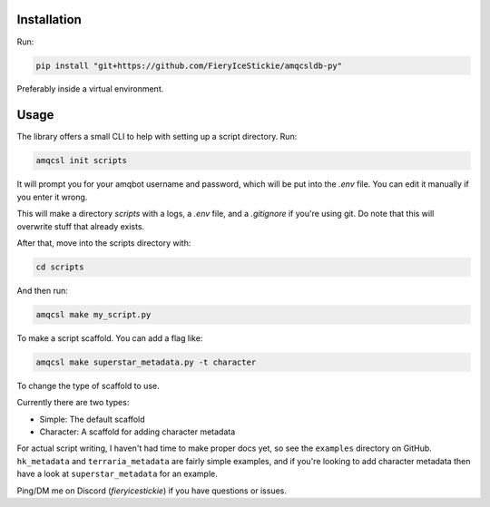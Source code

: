 Installation
============

Run:

.. code-block:: zsh

    pip install "git+https://github.com/FieryIceStickie/amqcsldb-py"

Preferably inside a virtual environment.

Usage
=====

The library offers a small CLI to help with setting up a script directory. Run:

.. code-block:: zsh

    amqcsl init scripts

It will prompt you for your amqbot username and password, which will be put into the `.env` file. You can edit
it manually if you enter it wrong.

This will make a directory `scripts` with a logs, a `.env` file, and a `.gitignore` if you're using git.
Do note that this will overwrite stuff that already exists.

After that, move into the scripts directory with:

.. code-block:: zsh

    cd scripts

And then run:

.. code-block:: zsh

    amqcsl make my_script.py

To make a script scaffold. You can add a flag like:

.. code-block:: zsh

    amqcsl make superstar_metadata.py -t character

To change the type of scaffold to use.

Currently there are two types:

* Simple: The default scaffold
* Character: A scaffold for adding character metadata

For actual script writing, I haven't had time to make proper docs yet, so see the ``examples`` directory on GitHub.
``hk_metadata`` and ``terraria_metadata`` are fairly simple examples, and if you're looking to add character metadata then
have a look at ``superstar_metadata`` for an example.

Ping/DM me on Discord (`fieryicestickie`) if you have questions or issues.
